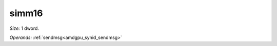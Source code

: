 ..
    **************************************************
    *                                                *
    *   Automatically generated file, do not edit!   *
    *                                                *
    **************************************************

.. _amdgpu_synid_gfx12_simm16_ee8b30:

simm16
======

*Size:* 1 dword.

*Operands:* :ref:`sendmsg<amdgpu_synid_sendmsg>`
